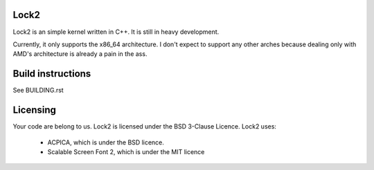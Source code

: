 Lock2
=====
Lock2 is an simple kernel written in C++. It is still in heavy development.

Currently, it only supports the x86_64 architecture. I don't expect to support any other arches because dealing only with AMD's architecture is already a pain in the ass.

Build instructions
==================
See BUILDING.rst

Licensing
=========
Your code are belong to us. Lock2 is licensed under the BSD 3-Clause Licence.
Lock2 uses:

        * ACPICA, which is under the BSD licence.

        * Scalable Screen Font 2, which is under the MIT licence

